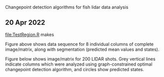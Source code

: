 Changepoint detection algorithms for fish lidar data analysis

** 20 Apr 2022

[[file:TestRegion.R]] makes 

[[file:TestRegion-segmentation.png]]

Figure above shows data sequence for 8 individual columns of complete
image/matrix, along with segmentation (predicted mean values and
states). 

Figure below shows image/matrix for 200 LIDAR shots. Grey vertical
lines indicate columns which were analyzed using graph-constrained
optimal changepoint detection algorithm, and circles show predicted
states.

[[file:TestRegion-predictions.png]]


